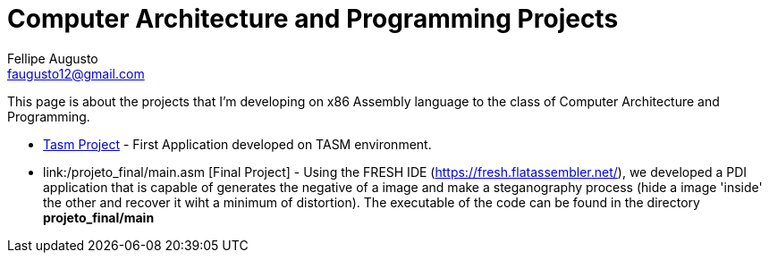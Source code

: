 = Computer Architecture and Programming Projects
Fellipe Augusto <faugusto12@gmail.com>

This page is about the projects that I'm developing on x86 Assembly language to the class of Computer Architecture and Programming.


* link:senha_tasm.html[Tasm Project] - First Application developed on TASM environment.
* link:/projeto_final/main.asm [Final Project] - Using the FRESH IDE (https://fresh.flatassembler.net/), 
we developed a PDI application that is capable of generates the negative of a 
image and make a steganography process (hide a image 'inside' the other and recover it wiht a minimum of distortion).
The executable of the code can be found in the directory *projeto_final/main*
